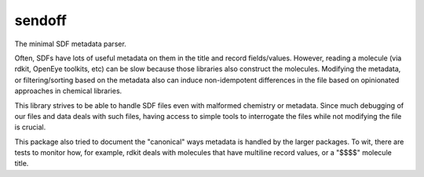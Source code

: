 sendoff
=======

.. image:: https://results.pre-commit.ci/badge/github/pechersky/sendoff/main.svg
   :target: https://results.pre-commit.ci/latest/github/pechersky/sendoff/main
   :alt: pre-commit.ci status

.. image:: https://github.com/pechersky/sendoff/actions/workflows/tox.yml/badge.svg
   :alt: Tox status

The minimal SDF metadata parser.

Often, SDFs have lots of useful metadata on them in the title and record fields/values.
However, reading a molecule (via rdkit, OpenEye toolkits, etc) can be slow because those
libraries also construct the molecules. Modifying the metadata, or filtering/sorting based
on the metadata also can induce non-idempotent differences in the file based on
opinionated approaches in chemical libraries.

This library strives to be able to handle SDF files even with malformed chemistry or
metadata. Since much debugging of our files and data deals with such files, having access
to simple tools to interrogate the files while not modifying the file is crucial.

This package also tried to document the "canonical" ways metadata is handled by the larger
packages. To wit, there are tests to monitor how, for example, rdkit deals with molecules
that have multiline record values, or a "$$$$" molecule title.
